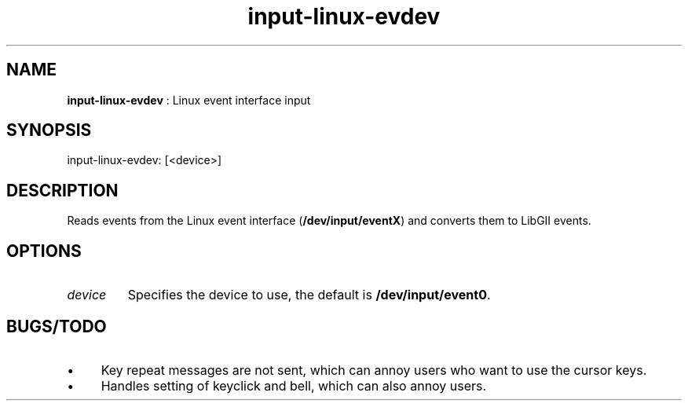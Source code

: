 .TH "input-linux-evdev" 7 "2003-08-11" "libgii-1.0.x" GGI
.SH NAME
\fBinput-linux-evdev\fR : Linux event interface input
.SH SYNOPSIS
.nb
.nf
input-linux-evdev: [<device>]
.fi

.SH DESCRIPTION
Reads events from the Linux event interface (\fB/dev/input/eventX\fR) and
converts them to LibGII events.
.SH OPTIONS
.TP
\fIdevice\fR
Specifies the device to use, the default is
\fB/dev/input/event0\fR.

.PP
.SH BUGS/TODO
.IP \(bu 4
Key repeat messages are not sent, which can annoy users who want
to use the cursor keys.
.IP \(bu 4
Handles setting of keyclick and bell, which can also annoy users.
.PP
